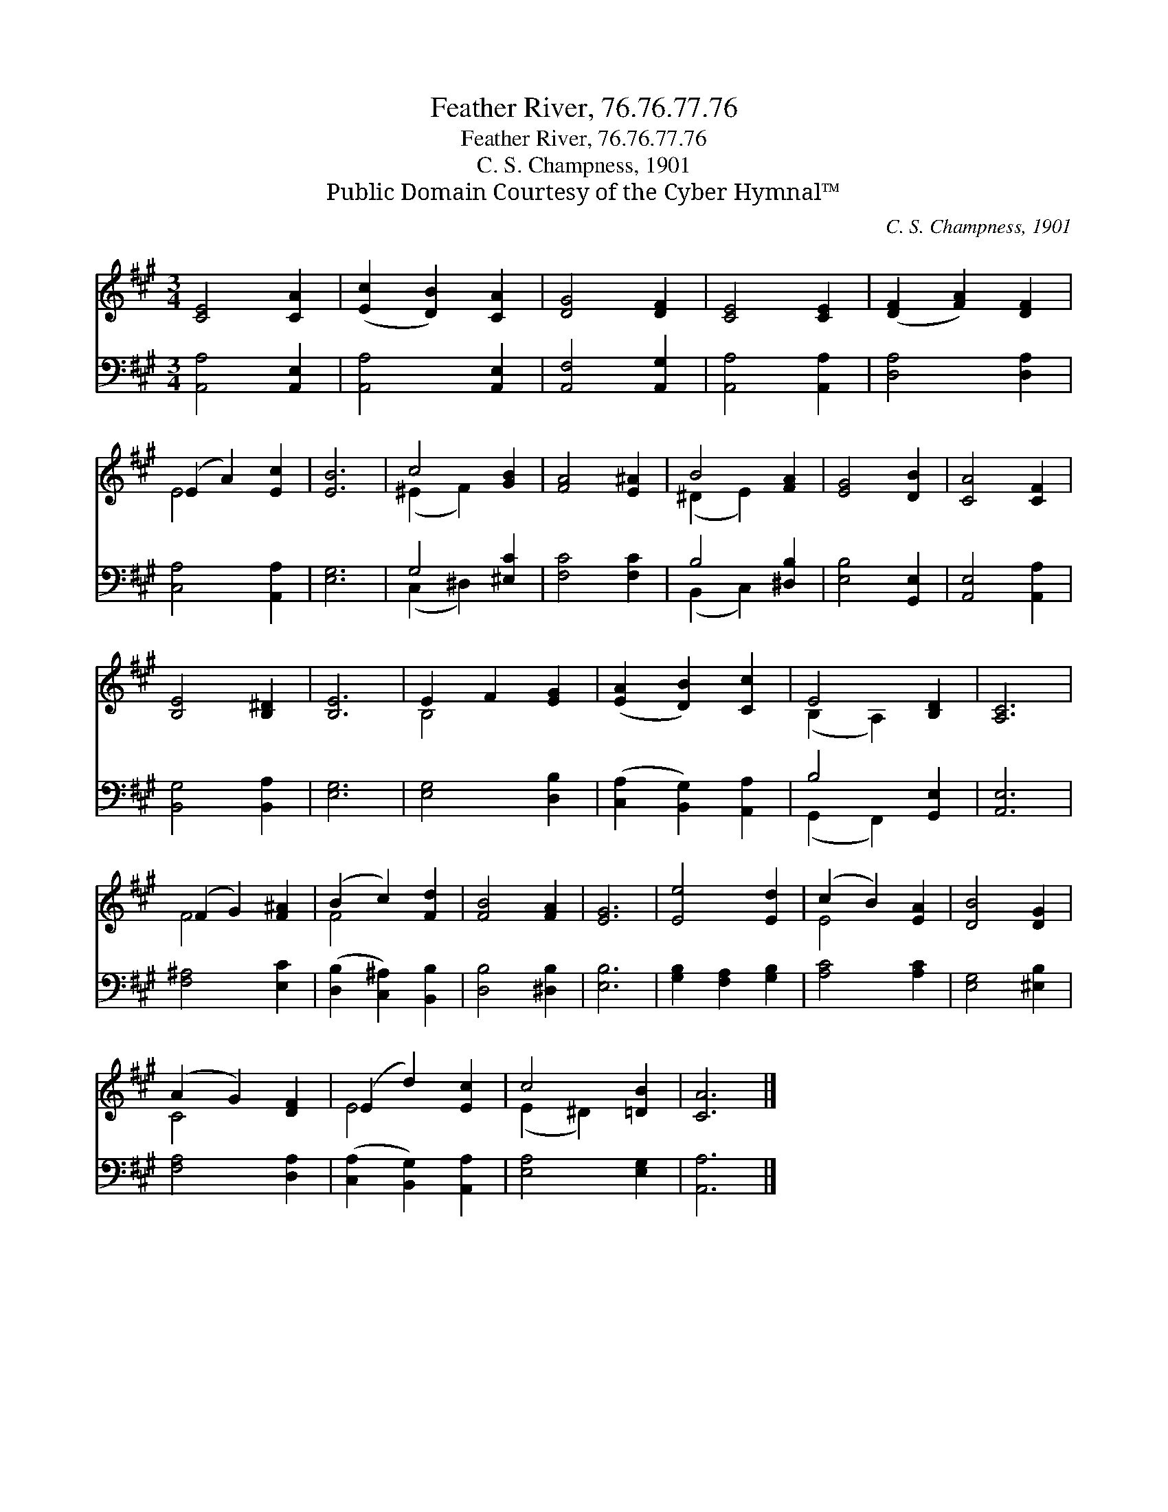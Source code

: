 X:1
T:Feather River, 76.76.77.76
T:Feather River, 76.76.77.76
T:C. S. Champness, 1901
T:Public Domain Courtesy of the Cyber Hymnal™
C:C. S. Champness, 1901
Z:Public Domain
Z:Courtesy of the Cyber Hymnal™
%%score ( 1 2 ) ( 3 4 )
L:1/8
M:3/4
K:A
V:1 treble 
V:2 treble 
V:3 bass 
V:4 bass 
V:1
 [CE]4 [CA]2 | ([Ec]2 [DB]2) [CA]2 | [DG]4 [DF]2 | [CE]4 [CE]2 | ([DF]2 [FA]2) [DF]2 | %5
 (E2 A2) [Ec]2 | [EB]6 | c4 [GB]2 | [FA]4 [E^A]2 | B4 [FA]2 | [EG]4 [DB]2 | [CA]4 [CF]2 | %12
 [B,E]4 [B,^D]2 | [B,E]6 | E2 F2 [EG]2 | ([EA]2 [DB]2) [Cc]2 | E4 [B,D]2 | [A,C]6 | %18
 (F2 G2) [F^A]2 | (B2 c2) [Fd]2 | [FB]4 [FA]2 | [EG]6 | [Ee]4 [Ed]2 | (c2 B2) [EA]2 | [DB]4 [DG]2 | %25
 (A2 G2) [DF]2 | (E2 d2) [Ec]2 | c4 [=DB]2 | [CA]6 |] %29
V:2
 x6 | x6 | x6 | x6 | x6 | E4 x2 | x6 | (^E2 F2) x2 | x6 | (^D2 E2) x2 | x6 | x6 | x6 | x6 | %14
 B,4 x2 | x6 | (B,2 A,2) x2 | x6 | F4 x2 | F4 x2 | x6 | x6 | x6 | E4 x2 | x6 | C4 x2 | E4 x2 | %27
 (E2 ^D2) x2 | x6 |] %29
V:3
 [A,,A,]4 [A,,E,]2 | [A,,A,]4 [A,,E,]2 | [A,,F,]4 [A,,G,]2 | [A,,A,]4 [A,,A,]2 | [D,A,]4 [D,A,]2 | %5
 [C,A,]4 [A,,A,]2 | [E,G,]6 | G,4 [^E,C]2 | [F,C]4 [F,C]2 | B,4 [^D,B,]2 | [E,B,]4 [G,,E,]2 | %11
 [A,,E,]4 [A,,A,]2 | [B,,G,]4 [B,,A,]2 | [E,G,]6 | [E,G,]4 [D,B,]2 | ([C,A,]2 [B,,G,]2) [A,,A,]2 | %16
 B,4 [G,,E,]2 | [A,,E,]6 | [F,^A,]4 [E,C]2 | ([D,B,]2 [C,^A,]2) [B,,B,]2 | [D,B,]4 [^D,B,]2 | %21
 [E,B,]6 | [G,B,]2 [F,A,]2 [G,B,]2 | [A,C]4 [A,C]2 | [E,G,]4 [^E,B,]2 | [F,A,]4 [D,A,]2 | %26
 ([C,A,]2 [B,,G,]2) [A,,A,]2 | [E,A,]4 [E,G,]2 | [A,,A,]6 |] %29
V:4
 x6 | x6 | x6 | x6 | x6 | x6 | x6 | (C,2 ^D,2) x2 | x6 | (B,,2 C,2) x2 | x6 | x6 | x6 | x6 | x6 | %15
 x6 | (G,,2 F,,2) x2 | x6 | x6 | x6 | x6 | x6 | x6 | x6 | x6 | x6 | x6 | x6 | x6 |] %29

